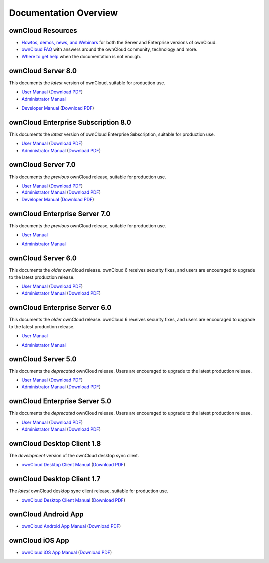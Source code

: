 ======================
Documentation Overview
======================

------------------
ownCloud Resources
------------------

* `Howtos, demos, news, and Webinars 
  <https://doc.owncloud.org/server/8.0/admin_manual/videos/index.html>`_ for both the 
  Server and Enterprise versions of ownCloud.
* `ownCloud FAQ <https://owncloud.org/eight>`_ with answers around the ownCloud community, technology and more.
* `Where to get help <https://owncloud.org/faq/#channels>`_ when the documentation is not enough.

--------------------
ownCloud Server 8.0
--------------------

This documents the *latest* version of ownCloud, suitable for production use.

* `User Manual <https://doc.owncloud.org/server/8.0/user_manual/>`_ (`Download 
  PDF <https://doc.owncloud.org/server/8.0/ownCloudUserManual.pdf>`_)
* `Administrator Manual <https://doc.owncloud.org/server/8.0/admin_manual/>`_ 

.. (`Download PDF 
..   <https://doc.owncloud.org/server/8.0/ownCloudAdminManual.pdf>`_)

* `Developer Manual <https://doc.owncloud.org/server/8.0/developer_manual/>`_ 
  (`Download PDF 
  <https://doc.owncloud.org/server/8.0/ownCloudDeveloperManual.pdf>`_)
  
------------------------------------
ownCloud Enterprise Subscription 8.0
------------------------------------

This documents the *latest* version of ownCloud Enterprise Subscription, 
suitable for production use.

* `User Manual <http://doc.owncloud.com/server/8.0EE/user_manual/com/>`_ 
  (`Download PDF 
  <https://doc.owncloud.com/server/8.0EE/ownCloudUserManual.pdf>`_)

* `Administrator Manual 
  <https://doc.owncloud.com/server/8.0EE/admin_manual/com/>`_ 
  (`Download PDF 
  <https://doc.owncloud.com/server/8.0EE/ownCloudServerAdminManual.pdf>`_) 

-------------------
ownCloud Server 7.0
-------------------

This documents the *previous* ownCloud release, suitable for production use.

* `User Manual <https://doc.owncloud.org/server/7.0/user_manual/>`_ (`Download 
  PDF <https://doc.owncloud.org/server/7.0/ownCloudUserManual.pdf>`_)
* `Administrator Manual <https://doc.owncloud.org/server/7.0/admin_manual/>`_ 
  (`Download PDF 
  <https://doc.owncloud.org/server/7.0/ownCloudAdminManual.pdf>`_)
* `Developer Manual <https://doc.owncloud.org/server/7.0/developer_manual/>`_ 
  (`Download PDF 
  <https://doc.owncloud.org/server/7.0/ownCloudDeveloperManual.pdf>`_)

------------------------------
ownCloud Enterprise Server 7.0
------------------------------

This documents the *previous* ownCloud release, suitable for production use.

* `User Manual <https://doc.owncloud.com/server/7.0EE/user_manual/>`_ 

..  (`Download   PDF 
..  <https://doc.owncloud.com/server/7.0EE/ownCloudUserManual.pdf>`_)

* `Administrator Manual <https://doc.owncloud.com/server/7.0EE/admin_manual/>`_

..  (`Download PDF 
..  <https://doc.owncloud.com/server/7.0EE/ownCloudAdminManual.pdf>`_)

-------------------
ownCloud Server 6.0
-------------------

This documents the *older* ownCloud release. ownCloud 6 receives security 
fixes, and users are encouraged to upgrade to the latest production release.

* `User Manual <https://doc.owncloud.org/server/6.0/user_manual/>`_ (`Download 
  PDF <https://doc.owncloud.org/server/6.0/ownCloudUserManual.pdf>`_) 
* `Administrator Manual <https://doc.owncloud.org/server/6.0/admin_manual/>`_ 
  (`Download PDF 
  <https://doc.owncloud.org/server/6.0/ownCloudAdminManual.pdf>`_)
  
------------------------------
ownCloud Enterprise Server 6.0
------------------------------

This documents the *older* ownCloud release. ownCloud 6 receives security 
fixes, and users are encouraged to upgrade to the latest production release.

* `User Manual <https://doc.owncloud.com/server/6.0EE/user_manual/>`_ 
  
..  (`Download 
..   PDF <https://doc.owncloud.com/server/6.0EE/ownCloudUserManual.pdf>`_) 

* `Administrator Manual <https://doc.owncloud.com/server/6.0EE/admin_manual/>`_

..  (`Download PDF 
..  <https://doc.owncloud.com/server/6.0EE/ownCloudAdminManual.pdf>`_)
  
-------------------
ownCloud Server 5.0
-------------------

This documents the *deprecated* ownCloud release. Users are encouraged to 
upgrade to the latest production release.

* `User Manual <https://doc.owncloud.org/server/5.0/user_manual/>`_ (`Download 
  PDF <https://doc.owncloud.org/server/6.0/ownCloudUserManual.pdf>`_)
* `Administrator Manual <https://doc.owncloud.org/server/5.0/admin_manual/>`_ 
  (`Download PDF 
  <https://doc.owncloud.org/server/5.0/ownCloudAdminManual.pdf>`_)

------------------------------
ownCloud Enterprise Server 5.0
------------------------------

This documents the *deprecated* ownCloud release. Users are encouraged to 
upgrade to the latest production release.

* `User Manual <https://doc.owncloud.com/server/5.0EE/user_manual/>`_ 
  (`Download 
  PDF <https://doc.owncloud.com/server/5.0EE/ownCloudUserManual.pdf>`_) 

* `Administrator Manual <https://doc.owncloud.com/server/5.0EE/admin_manual/>`_ 
  (`Download PDF 
  <https://doc.owncloud.com/server/5.0EE/ownCloudAdminManual.pdf>`_)

---------------------------
ownCloud Desktop Client 1.8
---------------------------

The *development* version of the ownCloud desktop sync client.

* `ownCloud Desktop Client Manual <https://doc.owncloud.org/desktop/1.8/>`_ 
  (`Download PDF 
  <https://doc.owncloud.org/desktop/1.8/ownCloudClientManual.pdf>`_)

---------------------------
ownCloud Desktop Client 1.7
---------------------------

The *latest* ownCloud desktop sync client release, suitable for production use.

* `ownCloud Desktop Client Manual <https://doc.owncloud.org/desktop/1.7/>`_ 
  (`Download PDF 
  <https://doc.owncloud.org/desktop/1.7/ownCloudClientManual.pdf>`_)

-------------------- 
ownCloud Android App  
--------------------

* `ownCloud Android App Manual <https://doc.owncloud.org/android/>`_ (`Download 
  PDF <https://doc.owncloud.org/android/ownCloudAndroidAppManual.pdf>`_)

---------------- 
ownCloud iOS App  
----------------

* `ownCloud iOS App Manual <https://doc.owncloud.org/ios/>`_ (`Download PDF 
  <https://doc.owncloud.org/ios/ownCloudiOSAppManual.pdf>`_)
